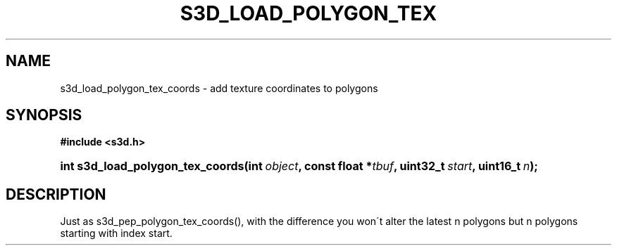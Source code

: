 .\"     Title: s3d_load_polygon_tex_coords
.\"    Author:
.\" Generator: DocBook XSL Stylesheets
.\"
.\"    Manual:
.\"    Source:
.\"
.TH "S3D_LOAD_POLYGON_TEX" "3" "" "" ""
.\" disable hyphenation
.nh
.\" disable justification (adjust text to left margin only)
.ad l
.SH "NAME"
s3d_load_polygon_tex_coords \- add texture coordinates to polygons
.SH "SYNOPSIS"
.sp
.ft B
.nf
#include <s3d\&.h>
.fi
.ft
.HP 32
.BI "int s3d_load_polygon_tex_coords(int\ " "object" ", const\ float\ *" "tbuf" ", uint32_t\ " "start" ", uint16_t\ " "n" ");"
.SH "DESCRIPTION"
.PP
Just as s3d_pep_polygon_tex_coords(), with the difference you won\'t alter the latest n polygons but n polygons starting with index start\&.
